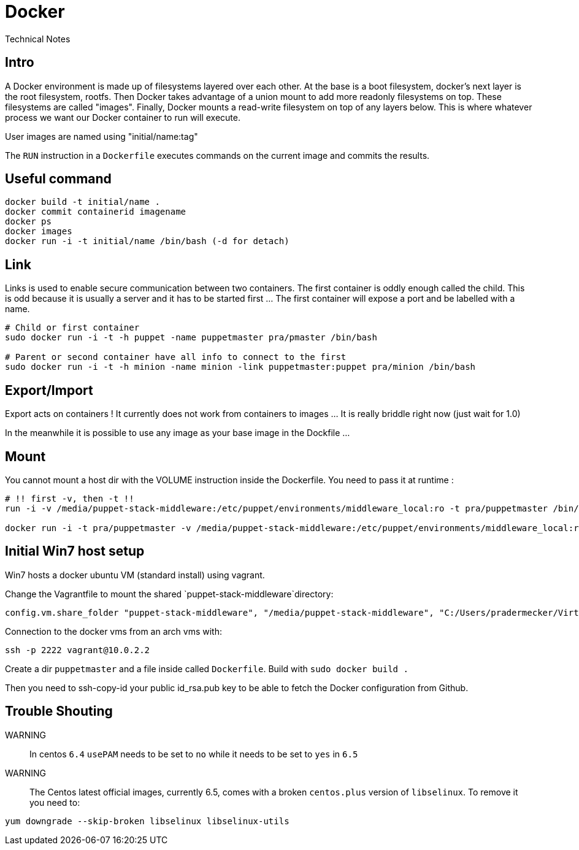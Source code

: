 = Docker
Technical Notes

== Intro

A Docker environment is made up of filesystems layered over each other. At the base is a boot filesystem, docker's next layer is the root filesystem, rootfs. Then Docker takes advantage of a union mount to add more readonly filesystems on top. These filesystems are called "images". Finally, Docker mounts a read-write filesystem on top of any layers below. This is where whatever process we want our Docker container to run will execute.

User images are named using "initial/name:tag"

The `RUN` instruction in a `Dockerfile` executes commands on the current image and commits the results.



== Useful command

```
docker build -t initial/name .
docker commit containerid imagename
docker ps
docker images
docker run -i -t initial/name /bin/bash (-d for detach)

```

== Link

Links is used to enable secure communication between two containers. The first container is oddly enough called the child. This is odd because it is usually a server and it has to be started first ... The first container will expose a port and be labelled with a name.

```
# Child or first container
sudo docker run -i -t -h puppet -name puppetmaster pra/pmaster /bin/bash

# Parent or second container have all info to connect to the first
sudo docker run -i -t -h minion -name minion -link puppetmaster:puppet pra/minion /bin/bash

``` 

== Export/Import

Export acts on containers ! It currently does not work from containers to images ... It is really briddle right now (just wait for 1.0)

In the meanwhile it is possible to use any image as your base image  in the Dockfile ...

== Mount

You cannot mount a host dir with the VOLUME instruction inside the Dockerfile. You need to pass it at runtime :

```
# !! first -v, then -t !!
run -i -v /media/puppet-stack-middleware:/etc/puppet/environments/middleware_local:ro -t pra/puppetmaster /bin/bash

docker run -i -t pra/puppetmaster -v /media/puppet-stack-middleware:/etc/puppet/environments/middleware_local:ro /bin/bash
```

== Initial Win7 host setup

Win7 hosts a docker ubuntu VM (standard install) using vagrant.

Change the Vagrantfile to mount the shared `puppet-stack-middleware`directory:

    config.vm.share_folder "puppet-stack-middleware", "/media/puppet-stack-middleware", "C:/Users/pradermecker/VirtualBox VMs/shared/puppet-stack-middleware"

Connection to the docker vms from an arch vms with:

`ssh -p 2222 vagrant@10.0.2.2`

Create a dir `puppetmaster` and a file inside called `Dockerfile`. Build with `sudo docker build .`

Then you need to ssh-copy-id your public id_rsa.pub key to be able to fetch the Docker configuration from Github.

== Trouble Shouting

WARNING::
In centos `6.4` `usePAM` needs to be set to `no` while it needs to be set to `yes` in `6.5`

WARNING::
The Centos latest official images, currently 6.5, comes with a broken `centos.plus` version of `libselinux`. To remove it you need to:
```
yum downgrade --skip-broken libselinux libselinux-utils
```